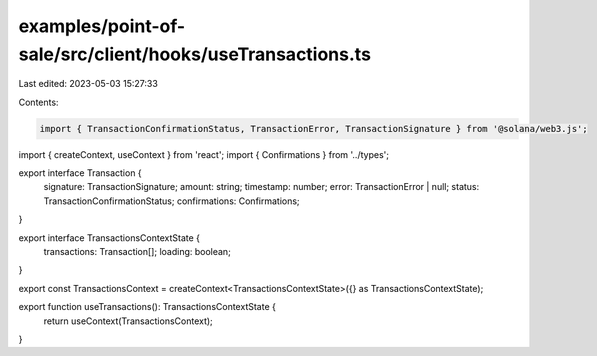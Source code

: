 examples/point-of-sale/src/client/hooks/useTransactions.ts
==========================================================

Last edited: 2023-05-03 15:27:33

Contents:

.. code-block:: ts

    import { TransactionConfirmationStatus, TransactionError, TransactionSignature } from '@solana/web3.js';
import { createContext, useContext } from 'react';
import { Confirmations } from '../types';

export interface Transaction {
    signature: TransactionSignature;
    amount: string;
    timestamp: number;
    error: TransactionError | null;
    status: TransactionConfirmationStatus;
    confirmations: Confirmations;
}

export interface TransactionsContextState {
    transactions: Transaction[];
    loading: boolean;
}

export const TransactionsContext = createContext<TransactionsContextState>({} as TransactionsContextState);

export function useTransactions(): TransactionsContextState {
    return useContext(TransactionsContext);
}



